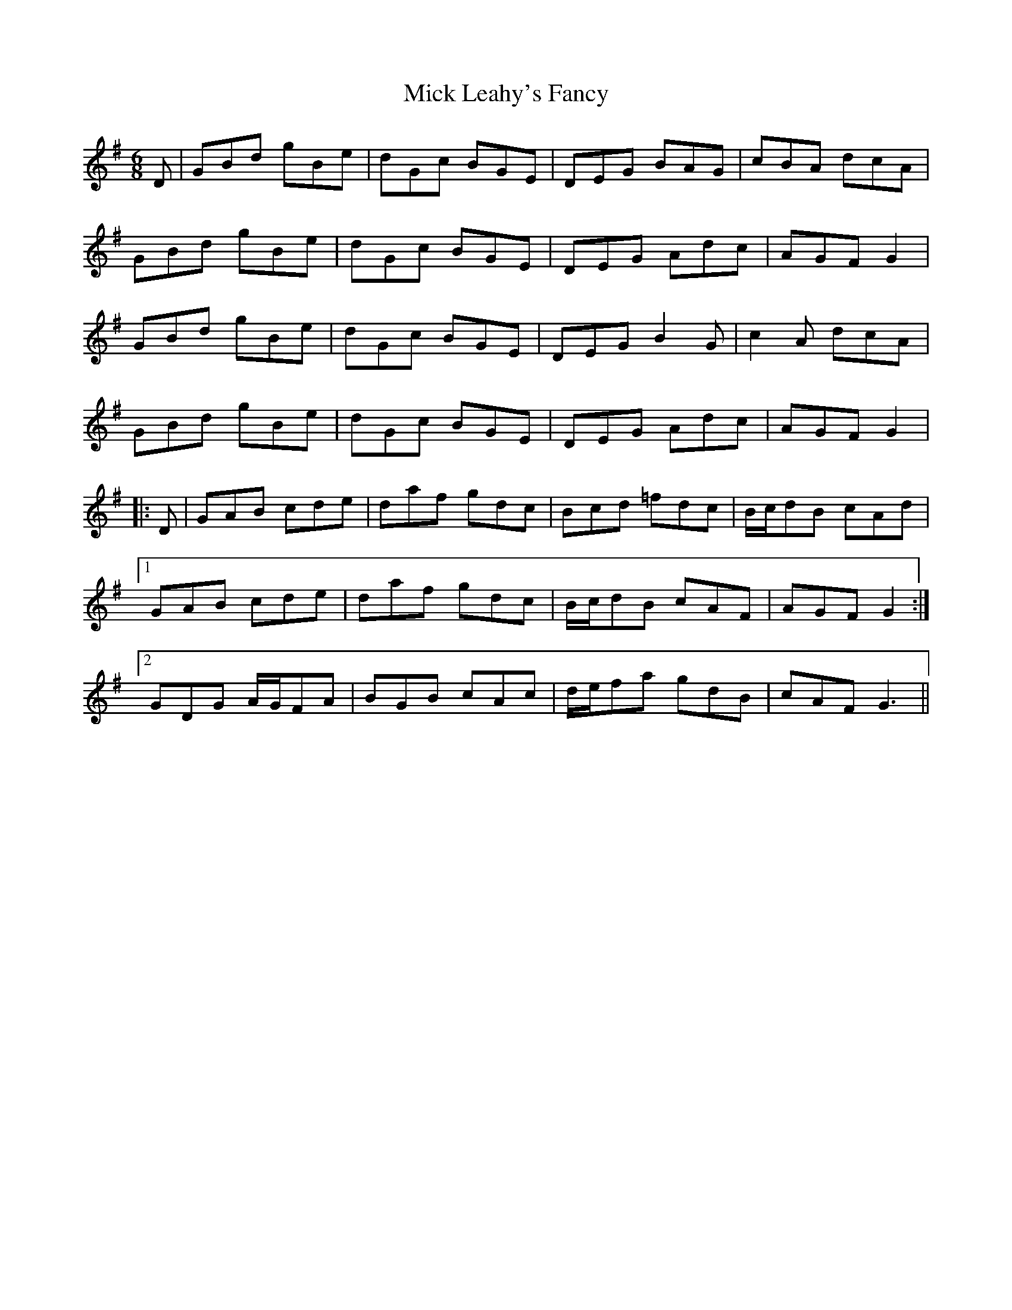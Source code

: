 X: 26586
T: Mick Leahy's Fancy
R: jig
M: 6/8
K: Gmajor
D|GBd gBe|dGc BGE|DEG BAG|cBA dcA|
GBd gBe|dGc BGE|DEG Adc|AGF G2|
GBd gBe|dGc BGE|DEG B2 G|c2A dcA|
GBd gBe|dGc BGE|DEG Adc|AGF G2|
|:D|GAB cde|daf gdc|Bcd =fdc|B/c/dB cAd|
[1 GAB cde|daf gdc|B/c/dB cAF|AGF G2:|
[2 GDG A/G/FA|BGB cAc|d/e/fa gdB|cAF G3||

